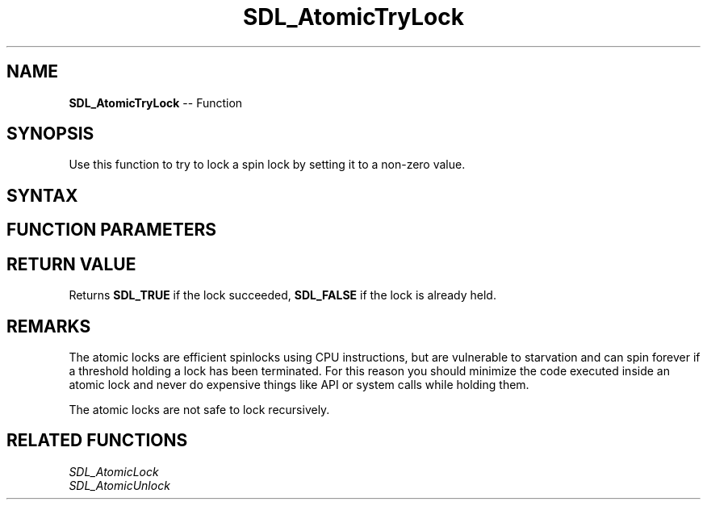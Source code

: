 .TH SDL_AtomicTryLock 3 "2018.10.07" "https://github.com/haxpor/sdl2-manpage" "SDL2"
.SH NAME
\fBSDL_AtomicTryLock\fR -- Function

.SH SYNOPSIS
Use this function to try to lock a spin lock by setting it to a non-zero value.

.SH SYNTAX
.TS
tab(:) allbox;
a.
T{
.nf
SDL_bool SDL_AtomicTryLock(SDL_SpinLock* lock)
.fi
T}
.TE

.SH FUNCTION PARAMETERS
.TS
tab(:) allbox;
ab l.
lock:T{
a pointer to a lock variable
T}
.TE

.SH RETURN VALUE
Returns \fBSDL_TRUE\fR if the lock succeeded, \fBSDL_FALSE\fR if the lock is already held.

.SH REMARKS
The atomic locks are efficient spinlocks using CPU instructions, but are vulnerable to starvation and can spin forever if a threshold holding a lock has been terminated. For this reason you should minimize the code executed inside an atomic lock and never do expensive things like API or system calls while holding them.

The atomic locks are not safe to lock recursively.

.SH RELATED FUNCTIONS
\fISDL_AtomicLock
.br
\fISDL_AtomicUnlock
